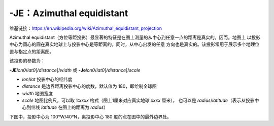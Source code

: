 -JE：Azimuthal equidistant
==========================

维基链接：https://en.wikipedia.org/wiki/Azimuthal_equidistant_projection

Azimuthal equidistant（方位等距投影）最显著的特征是在图上测量的从中心到任意一点的距离是真实的。因而，地图上
以投影中心为圆心的圆在真实地球上与投影中心是等距离的。同时，从中心出发的任意
方向也是真实的。该投影常用于展示多个地理位置与指定点的距离图。

该投影的参数为：

**-JE**\ *lon0*/*lat0*\ [*/distance*]/*width*
或
**-Je**\ *lon0*/*lat0*\ [*/distance*]/*scale*

- *lon*/*lat* 投影中心的经纬度
- *distance* 是边界距离投影中心的度数，默认值为 180，即绘制全球图
- *width* 地图宽度
- *scale* 地图比例尺，可以取 1:*xxxx* 格式（图上1厘米对应真实地球 *xxxx* 厘米），
  也可以是 *radius*/*latitude*\ （表示从投影中心到纬线 *latitude* 在图上的距离为 *radius*\ ）

下图中，投影中心为 100°W/40°N，离投影中心 180 度的点在图中的最外边界处。

.. gmtplot::
    :caption: 使用等距方位投影绘制全球图
    :width: 50%

    gmt coast -Rg -JE-100/40/12c -Bg -Dc -A10000 -Glightgray -Wthinnest -png GMT_az_equidistant